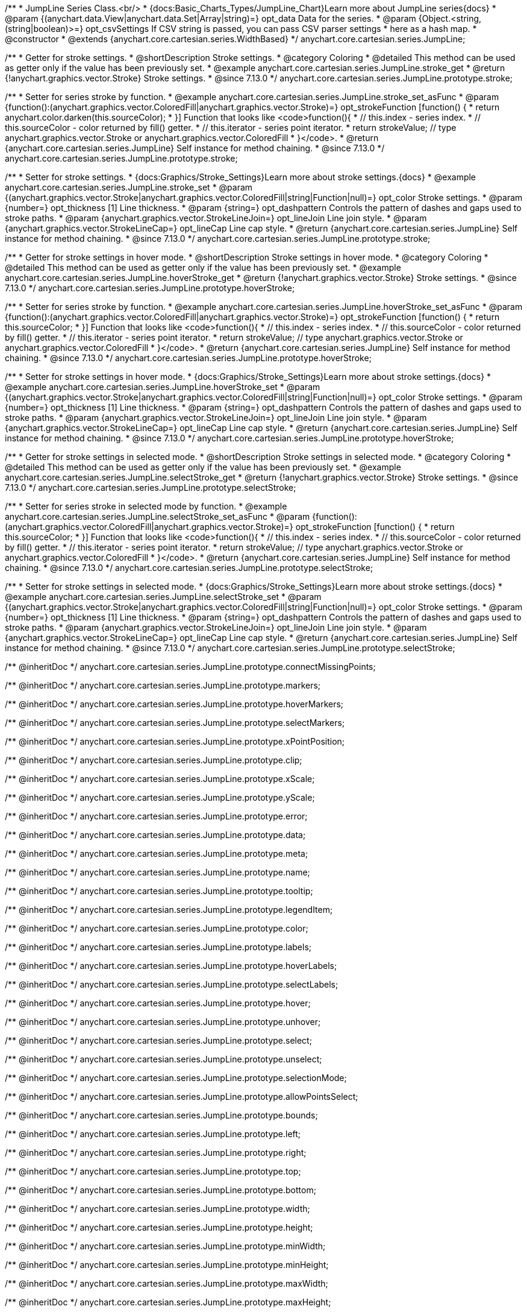 /**
 * JumpLine Series Class.<br/>
 * {docs:Basic_Charts_Types/JumpLine_Chart}Learn more about JumpLine series{docs}
 * @param {(anychart.data.View|anychart.data.Set|Array|string)=} opt_data Data for the series.
 * @param {Object.<string, (string|boolean)>=} opt_csvSettings If CSV string is passed, you can pass CSV parser settings
 *    here as a hash map.
 * @constructor
 * @extends {anychart.core.cartesian.series.WidthBased}
 */
anychart.core.cartesian.series.JumpLine;

//----------------------------------------------------------------------------------------------------------------------
//
//  anychart.core.cartesian.series.JumpLine.prototype.stroke
//
//----------------------------------------------------------------------------------------------------------------------

/**
 * Getter for stroke settings.
 * @shortDescription Stroke settings.
 * @category Coloring
 * @detailed This method can be used as getter only if the value has been previously set.
 * @example anychart.core.cartesian.series.JumpLine.stroke_get
 * @return {!anychart.graphics.vector.Stroke} Stroke settings.
 * @since 7.13.0
 */
anychart.core.cartesian.series.JumpLine.prototype.stroke;

/**
 * Setter for series stroke by function.
 * @example anychart.core.cartesian.series.JumpLine.stroke_set_asFunc
 * @param {function():(anychart.graphics.vector.ColoredFill|anychart.graphics.vector.Stroke)=} opt_strokeFunction [function() {
 *  return anychart.color.darken(this.sourceColor);
 * }] Function that looks like <code>function(){
 *    // this.index - series index.
 *    // this.sourceColor -  color returned by fill() getter.
 *    // this.iterator - series point iterator.
 *    return strokeValue; // type anychart.graphics.vector.Stroke or anychart.graphics.vector.ColoredFill
 * }</code>.
 * @return {anychart.core.cartesian.series.JumpLine} Self instance for method chaining.
 * @since 7.13.0
 */
anychart.core.cartesian.series.JumpLine.prototype.stroke;

/**
 * Setter for stroke settings.
 * {docs:Graphics/Stroke_Settings}Learn more about stroke settings.{docs}
 * @example anychart.core.cartesian.series.JumpLine.stroke_set
 * @param {(anychart.graphics.vector.Stroke|anychart.graphics.vector.ColoredFill|string|Function|null)=} opt_color Stroke settings.
 * @param {number=} opt_thickness [1] Line thickness.
 * @param {string=} opt_dashpattern Controls the pattern of dashes and gaps used to stroke paths.
 * @param {anychart.graphics.vector.StrokeLineJoin=} opt_lineJoin Line join style.
 * @param {anychart.graphics.vector.StrokeLineCap=} opt_lineCap Line cap style.
 * @return {anychart.core.cartesian.series.JumpLine} Self instance for method chaining.
 * @since 7.13.0
 */
anychart.core.cartesian.series.JumpLine.prototype.stroke;


//----------------------------------------------------------------------------------------------------------------------
//
//  anychart.core.cartesian.series.JumpLine.prototype.hoverStroke
//
//----------------------------------------------------------------------------------------------------------------------

/**
 * Getter for stroke settings in hover mode.
 * @shortDescription Stroke settings in hover mode.
 * @category Coloring
 * @detailed This method can be used as getter only if the value has been previously set.
 * @example anychart.core.cartesian.series.JumpLine.hoverStroke_get
 * @return {!anychart.graphics.vector.Stroke} Stroke settings.
 * @since 7.13.0
 */
anychart.core.cartesian.series.JumpLine.prototype.hoverStroke;

/**
 * Setter for series stroke by function.
 * @example anychart.core.cartesian.series.JumpLine.hoverStroke_set_asFunc
 * @param {function():(anychart.graphics.vector.ColoredFill|anychart.graphics.vector.Stroke)=} opt_strokeFunction [function() {
 *  return this.sourceColor;
 * }] Function that looks like <code>function(){
 *    // this.index - series index.
 *    // this.sourceColor - color returned by fill() getter.
 *    // this.iterator - series point iterator.
 *    return strokeValue; // type anychart.graphics.vector.Stroke or anychart.graphics.vector.ColoredFill
 * }</code>.
 * @return {anychart.core.cartesian.series.JumpLine} Self instance for method chaining.
 * @since 7.13.0
 */
anychart.core.cartesian.series.JumpLine.prototype.hoverStroke;

/**
 * Setter for stroke settings in hover mode.
 * {docs:Graphics/Stroke_Settings}Learn more about stroke settings.{docs}
 * @example anychart.core.cartesian.series.JumpLine.hoverStroke_set
 * @param {(anychart.graphics.vector.Stroke|anychart.graphics.vector.ColoredFill|string|Function|null)=} opt_color Stroke settings.
 * @param {number=} opt_thickness [1] Line thickness.
 * @param {string=} opt_dashpattern Controls the pattern of dashes and gaps used to stroke paths.
 * @param {anychart.graphics.vector.StrokeLineJoin=} opt_lineJoin Line join style.
 * @param {anychart.graphics.vector.StrokeLineCap=} opt_lineCap Line cap style.
 * @return {anychart.core.cartesian.series.JumpLine} Self instance for method chaining.
 * @since 7.13.0
 */
anychart.core.cartesian.series.JumpLine.prototype.hoverStroke;


//----------------------------------------------------------------------------------------------------------------------
//
//  anychart.core.cartesian.series.JumpLine.prototype.selectStroke
//
//----------------------------------------------------------------------------------------------------------------------


/**
 * Getter for stroke settings in selected mode.
 * @shortDescription Stroke settings in selected mode.
 * @category Coloring
 * @detailed This method can be used as getter only if the value has been previously set.
 * @example anychart.core.cartesian.series.JumpLine.selectStroke_get
 * @return {!anychart.graphics.vector.Stroke} Stroke settings.
 * @since 7.13.0
 */
anychart.core.cartesian.series.JumpLine.prototype.selectStroke;

/**
 * Setter for series stroke in selected mode by function.
 * @example anychart.core.cartesian.series.JumpLine.selectStroke_set_asFunc
 * @param {function():(anychart.graphics.vector.ColoredFill|anychart.graphics.vector.Stroke)=} opt_strokeFunction [function() {
 *  return this.sourceColor;
 * }] Function that looks like <code>function(){
 *    // this.index - series index.
 *    // this.sourceColor - color returned by fill() getter.
 *    // this.iterator - series point iterator.
 *    return strokeValue; // type anychart.graphics.vector.Stroke or anychart.graphics.vector.ColoredFill
 * }</code>.
 * @return {anychart.core.cartesian.series.JumpLine} Self instance for method chaining.
 * @since 7.13.0
 */
anychart.core.cartesian.series.JumpLine.prototype.selectStroke;

/**
 * Setter for stroke settings in selected mode.
 * {docs:Graphics/Stroke_Settings}Learn more about stroke settings.{docs}
 * @example anychart.core.cartesian.series.JumpLine.selectStroke_set
 * @param {(anychart.graphics.vector.Stroke|anychart.graphics.vector.ColoredFill|string|Function|null)=} opt_color Stroke settings.
 * @param {number=} opt_thickness [1] Line thickness.
 * @param {string=} opt_dashpattern Controls the pattern of dashes and gaps used to stroke paths.
 * @param {anychart.graphics.vector.StrokeLineJoin=} opt_lineJoin Line join style.
 * @param {anychart.graphics.vector.StrokeLineCap=} opt_lineCap Line cap style.
 * @return {anychart.core.cartesian.series.JumpLine} Self instance for method chaining.
 * @since 7.13.0
 */
anychart.core.cartesian.series.JumpLine.prototype.selectStroke;

/** @inheritDoc */
anychart.core.cartesian.series.JumpLine.prototype.connectMissingPoints;

/** @inheritDoc */
anychart.core.cartesian.series.JumpLine.prototype.markers;

/** @inheritDoc */
anychart.core.cartesian.series.JumpLine.prototype.hoverMarkers;

/** @inheritDoc */
anychart.core.cartesian.series.JumpLine.prototype.selectMarkers;

/** @inheritDoc */
anychart.core.cartesian.series.JumpLine.prototype.xPointPosition;

/** @inheritDoc */
anychart.core.cartesian.series.JumpLine.prototype.clip;

/** @inheritDoc */
anychart.core.cartesian.series.JumpLine.prototype.xScale;

/** @inheritDoc */
anychart.core.cartesian.series.JumpLine.prototype.yScale;

/** @inheritDoc */
anychart.core.cartesian.series.JumpLine.prototype.error;

/** @inheritDoc */
anychart.core.cartesian.series.JumpLine.prototype.data;

/** @inheritDoc */
anychart.core.cartesian.series.JumpLine.prototype.meta;

/** @inheritDoc */
anychart.core.cartesian.series.JumpLine.prototype.name;

/** @inheritDoc */
anychart.core.cartesian.series.JumpLine.prototype.tooltip;

/** @inheritDoc */
anychart.core.cartesian.series.JumpLine.prototype.legendItem;

/** @inheritDoc */
anychart.core.cartesian.series.JumpLine.prototype.color;

/** @inheritDoc */
anychart.core.cartesian.series.JumpLine.prototype.labels;

/** @inheritDoc */
anychart.core.cartesian.series.JumpLine.prototype.hoverLabels;

/** @inheritDoc */
anychart.core.cartesian.series.JumpLine.prototype.selectLabels;

/** @inheritDoc */
anychart.core.cartesian.series.JumpLine.prototype.hover;

/** @inheritDoc */
anychart.core.cartesian.series.JumpLine.prototype.unhover;

/** @inheritDoc */
anychart.core.cartesian.series.JumpLine.prototype.select;

/** @inheritDoc */
anychart.core.cartesian.series.JumpLine.prototype.unselect;

/** @inheritDoc */
anychart.core.cartesian.series.JumpLine.prototype.selectionMode;

/** @inheritDoc */
anychart.core.cartesian.series.JumpLine.prototype.allowPointsSelect;

/** @inheritDoc */
anychart.core.cartesian.series.JumpLine.prototype.bounds;

/** @inheritDoc */
anychart.core.cartesian.series.JumpLine.prototype.left;

/** @inheritDoc */
anychart.core.cartesian.series.JumpLine.prototype.right;

/** @inheritDoc */
anychart.core.cartesian.series.JumpLine.prototype.top;

/** @inheritDoc */
anychart.core.cartesian.series.JumpLine.prototype.bottom;

/** @inheritDoc */
anychart.core.cartesian.series.JumpLine.prototype.width;

/** @inheritDoc */
anychart.core.cartesian.series.JumpLine.prototype.height;

/** @inheritDoc */
anychart.core.cartesian.series.JumpLine.prototype.minWidth;

/** @inheritDoc */
anychart.core.cartesian.series.JumpLine.prototype.minHeight;

/** @inheritDoc */
anychart.core.cartesian.series.JumpLine.prototype.maxWidth;

/** @inheritDoc */
anychart.core.cartesian.series.JumpLine.prototype.maxHeight;

/** @inheritDoc */
anychart.core.cartesian.series.JumpLine.prototype.getPixelBounds;

/** @inheritDoc */
anychart.core.cartesian.series.JumpLine.prototype.zIndex;

/** @inheritDoc */
anychart.core.cartesian.series.JumpLine.prototype.enabled;

/** @inheritDoc */
anychart.core.cartesian.series.JumpLine.prototype.print;

/** @inheritDoc */
anychart.core.cartesian.series.JumpLine.prototype.saveAsPNG;

/** @inheritDoc */
anychart.core.cartesian.series.JumpLine.prototype.saveAsJPG;

/** @inheritDoc */
anychart.core.cartesian.series.JumpLine.prototype.saveAsPDF;

/** @inheritDoc */
anychart.core.cartesian.series.JumpLine.prototype.saveAsSVG;

/** @inheritDoc */
anychart.core.cartesian.series.JumpLine.prototype.toSVG;

/** @inheritDoc */
anychart.core.cartesian.series.JumpLine.prototype.listen;

/** @inheritDoc */
anychart.core.cartesian.series.JumpLine.prototype.listenOnce;

/** @inheritDoc */
anychart.core.cartesian.series.JumpLine.prototype.unlisten;

/** @inheritDoc */
anychart.core.cartesian.series.JumpLine.prototype.unlistenByKey;

/** @inheritDoc */
anychart.core.cartesian.series.JumpLine.prototype.removeAllListeners;

/** @inheritDoc */
anychart.core.cartesian.series.JumpLine.prototype.id;

/** @inheritDoc */
anychart.core.cartesian.series.JumpLine.prototype.transformX;

/** @inheritDoc */
anychart.core.cartesian.series.JumpLine.prototype.transformY;

/** @inheritDoc */
anychart.core.cartesian.series.JumpLine.prototype.getPixelPointWidth;

/** @inheritDoc */
anychart.core.cartesian.series.JumpLine.prototype.getPoint;

/** @inheritDoc */
anychart.core.cartesian.series.JumpLine.prototype.excludePoint;

/** @inheritDoc */
anychart.core.cartesian.series.JumpLine.prototype.includePoint;

/** @inheritDoc */
anychart.core.cartesian.series.JumpLine.prototype.keepOnlyPoints;

/** @inheritDoc */
anychart.core.cartesian.series.JumpLine.prototype.includeAllPoints;

/** @inheritDoc */
anychart.core.cartesian.series.JumpLine.prototype.getExcludedPoints;

/** @inheritDoc */
anychart.core.cartesian.series.JumpLine.prototype.seriesType;

/** @inheritDoc */
anychart.core.cartesian.series.JumpLine.prototype.rendering;

/** @inheritDoc */
anychart.core.cartesian.series.JumpLine.prototype.isVertical;